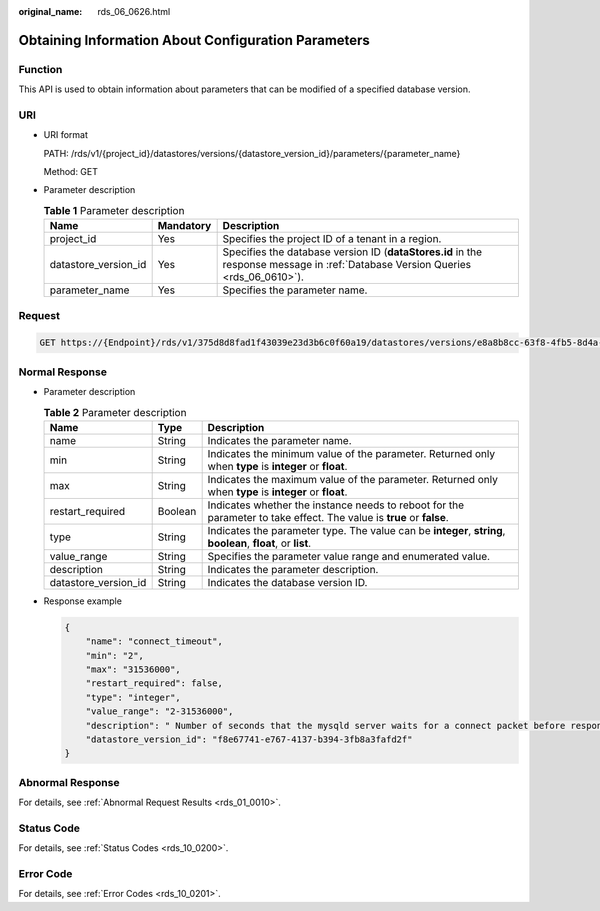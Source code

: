 :original_name: rds_06_0626.html

.. _rds_06_0626:

Obtaining Information About Configuration Parameters
====================================================

Function
--------

This API is used to obtain information about parameters that can be modified of a specified database version.

URI
---

-  URI format

   PATH: /rds/v1/{project_id}/datastores/versions/{datastore_version_id}/parameters/{parameter_name}

   Method: GET

-  Parameter description

   .. table:: **Table 1** Parameter description

      +----------------------+-----------+---------------------------------------------------------------------------------------------------------------------------------+
      | Name                 | Mandatory | Description                                                                                                                     |
      +======================+===========+=================================================================================================================================+
      | project_id           | Yes       | Specifies the project ID of a tenant in a region.                                                                               |
      +----------------------+-----------+---------------------------------------------------------------------------------------------------------------------------------+
      | datastore_version_id | Yes       | Specifies the database version ID (**dataStores.id** in the response message in :ref:`Database Version Queries <rds_06_0610>`). |
      +----------------------+-----------+---------------------------------------------------------------------------------------------------------------------------------+
      | parameter_name       | Yes       | Specifies the parameter name.                                                                                                   |
      +----------------------+-----------+---------------------------------------------------------------------------------------------------------------------------------+

Request
-------

.. code-block:: text

   GET https://{Endpoint}/rds/v1/375d8d8fad1f43039e23d3b6c0f60a19/datastores/versions/e8a8b8cc-63f8-4fb5-8d4a-24c502317a62/parameters/connect_timeout

Normal Response
---------------

-  Parameter description

   .. table:: **Table 2** Parameter description

      +----------------------+---------+----------------------------------------------------------------------------------------------------------------------+
      | Name                 | Type    | Description                                                                                                          |
      +======================+=========+======================================================================================================================+
      | name                 | String  | Indicates the parameter name.                                                                                        |
      +----------------------+---------+----------------------------------------------------------------------------------------------------------------------+
      | min                  | String  | Indicates the minimum value of the parameter. Returned only when **type** is **integer** or **float**.               |
      +----------------------+---------+----------------------------------------------------------------------------------------------------------------------+
      | max                  | String  | Indicates the maximum value of the parameter. Returned only when **type** is **integer** or **float**.               |
      +----------------------+---------+----------------------------------------------------------------------------------------------------------------------+
      | restart_required     | Boolean | Indicates whether the instance needs to reboot for the parameter to take effect. The value is **true** or **false**. |
      +----------------------+---------+----------------------------------------------------------------------------------------------------------------------+
      | type                 | String  | Indicates the parameter type. The value can be **integer**, **string**, **boolean**, **float**, or **list**.         |
      +----------------------+---------+----------------------------------------------------------------------------------------------------------------------+
      | value_range          | String  | Specifies the parameter value range and enumerated value.                                                            |
      +----------------------+---------+----------------------------------------------------------------------------------------------------------------------+
      | description          | String  | Indicates the parameter description.                                                                                 |
      +----------------------+---------+----------------------------------------------------------------------------------------------------------------------+
      | datastore_version_id | String  | Indicates the database version ID.                                                                                   |
      +----------------------+---------+----------------------------------------------------------------------------------------------------------------------+

-  Response example

   .. code-block:: text

      {
          "name": "connect_timeout",
          "min": "2",
          "max": "31536000",
          "restart_required": false,
          "type": "integer",
          "value_range": "2-31536000",
          "description": " Number of seconds that the mysqld server waits for a connect packet before responding with "Bad handshake".
          "datastore_version_id": "f8e67741-e767-4137-b394-3fb8a3fafd2f"
      }

Abnormal Response
-----------------

For details, see :ref:`Abnormal Request Results <rds_01_0010>`.

Status Code
-----------

For details, see :ref:`Status Codes <rds_10_0200>`.

Error Code
----------

For details, see :ref:`Error Codes <rds_10_0201>`.
